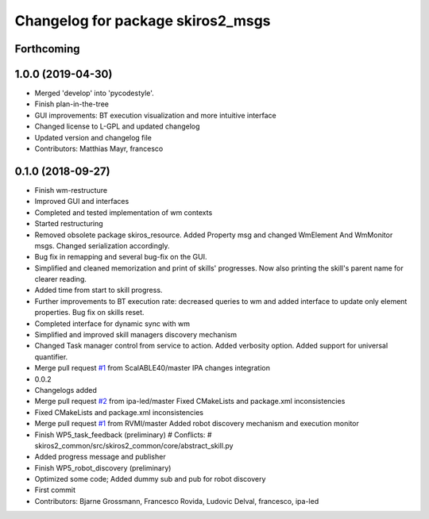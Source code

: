 ^^^^^^^^^^^^^^^^^^^^^^^^^^^^^^^^^^
Changelog for package skiros2_msgs
^^^^^^^^^^^^^^^^^^^^^^^^^^^^^^^^^^

Forthcoming
-----------

1.0.0 (2019-04-30)
------------------
* Merged 'develop' into 'pycodestyle'.
* Finish plan-in-the-tree
* GUI improvements: BT execution visualization and more intuitive interface
* Changed license to L-GPL and updated changelog
* Updated version and changelog file
* Contributors: Matthias Mayr, francesco

0.1.0 (2018-09-27)
------------------
* Finish wm-restructure
* Improved GUI and interfaces
* Completed and tested implementation of wm contexts
* Started restructuring
* Removed obsolete package skiros_resource. Added Property msg and changed WmElement And WmMonitor msgs. Changed serialization accordingly.
* Bug fix in remapping and several bug-fix on the GUI.
* Simplified and cleaned memorization and print of skills' progresses. Now also printing the skill's parent name for clearer reading.
* Added time from start to skill progress.
* Further improvements to BT execution rate: decreased queries to wm and added interface to update only element properties. Bug fix on skills reset.
* Completed interface for dynamic sync with wm
* Simplified and improved skill managers discovery mechanism
* Changed Task manager control from service to action. Added verbosity option. Added support for universal quantifier.
* Merge pull request `#1 <https://github.com/RVMI/skiros2/issues/1>`_ from ScalABLE40/master
  IPA changes integration
* 0.0.2
* Changelogs added
* Merge pull request `#2 <https://github.com/RVMI/skiros2/issues/2>`_ from ipa-led/master
  Fixed CMakeLists and package.xml inconsistencies
* Fixed CMakeLists and package.xml inconsistencies
* Merge pull request `#1 <https://github.com/RVMI/skiros2/issues/1>`_ from RVMI/master
  Added robot discovery mechanism and execution monitor
* Finish WP5_task_feedback (preliminary)
  # Conflicts:
  #	skiros2_common/src/skiros2_common/core/abstract_skill.py
* Added progress message and publisher
* Finish WP5_robot_discovery (preliminary)
* Optimized some code;
  Added dummy sub and pub for robot discovery
* First commit
* Contributors: Bjarne Grossmann, Francesco Rovida, Ludovic Delval, francesco, ipa-led
